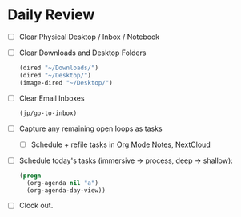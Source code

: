 * Daily Review
- [ ] Clear Physical Desktop / Inbox / Notebook
- [ ] Clear Downloads and Desktop Folders
  #+BEGIN_SRC emacs-lisp
  (dired "~/Downloads/")
  (dired "~/Desktop/")
  (image-dired "~/Desktop/")
  #+END_SRC
- [ ] Clear Email Inboxes
  #+BEGIN_SRC emacs-lisp
 (jp/go-to-inbox)
  #+END_SRC
- [ ] Capture any remaining open loops as tasks
  + [ ] Schedule + refile tasks in [[file:~/org/Notes.org][Org Mode Notes]], [[https://nc.ody5.de/][NextCloud]]
- [ ] Schedule today's tasks (immersive -> process, deep -> shallow):
  #+BEGIN_SRC emacs-lisp
    (progn
      (org-agenda nil "a")
      (org-agenda-day-view))
  #+END_SRC
- [ ] Clock out.
